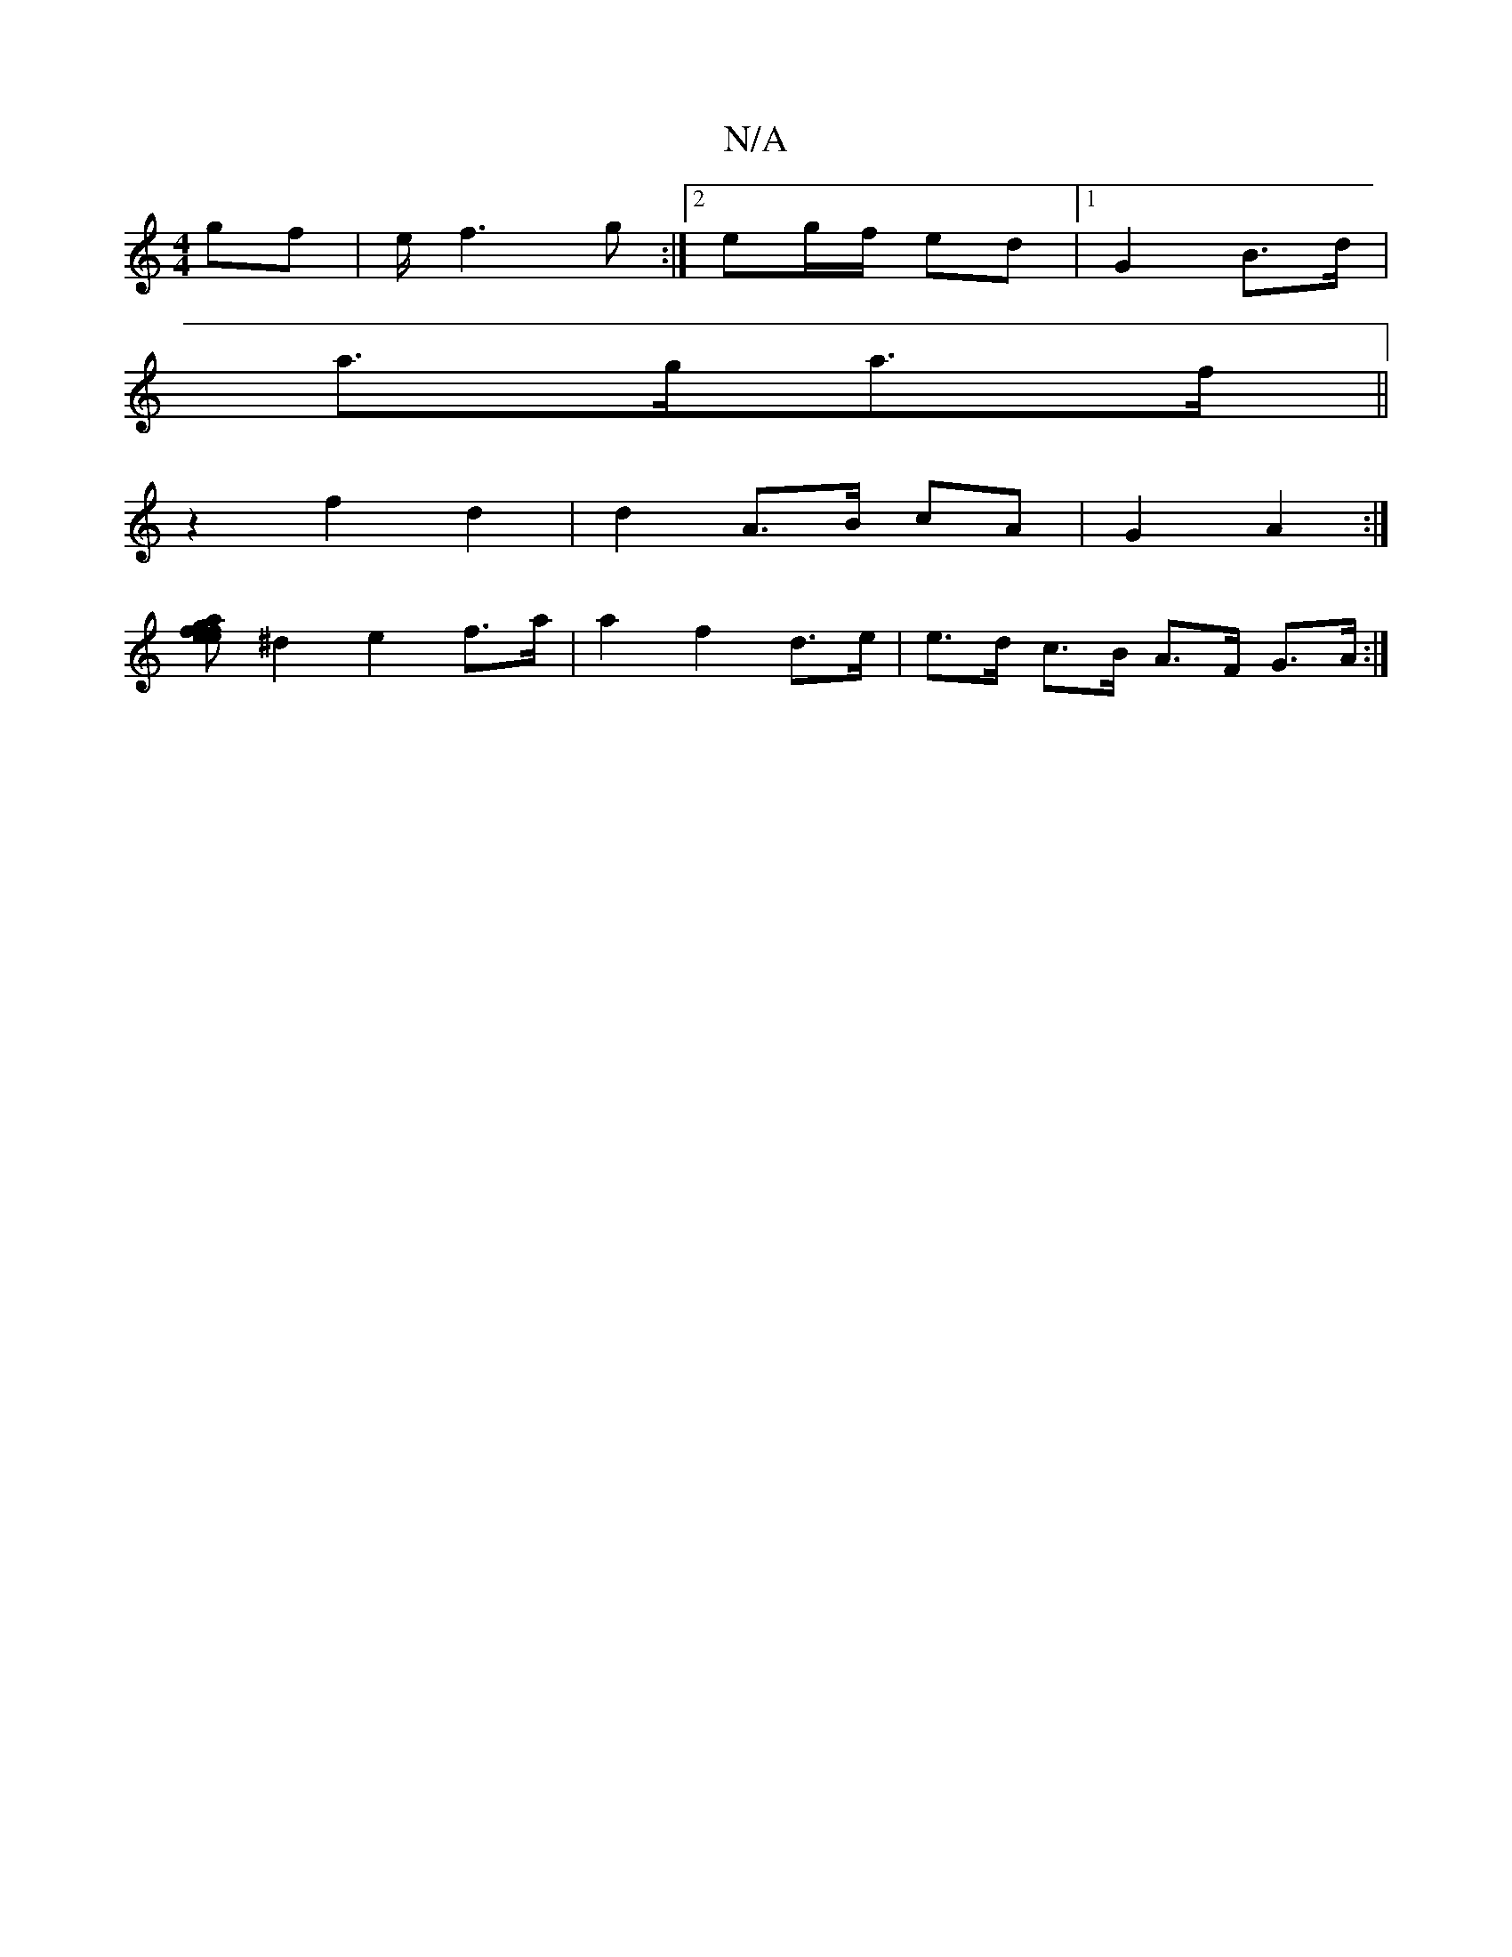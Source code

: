 X:1
T:N/A
M:4/4
R:N/A
K:Cmajor
3 gf|e/ f3 g :|[2 eg/f/ ed |1 G2 B>d | 
a>ga>f ||
z2 f2 d2 | d2 A>B cA | G2 A2 :|
[a|g>fe>f e>fe<d|
^d2 e2 f>a | a2 f2 d>e | e>d c>B A>F G>A :|

B,>d | FA G3 E | E>G G>A (3Egc |]

|: d2|AF AD FA | d3 